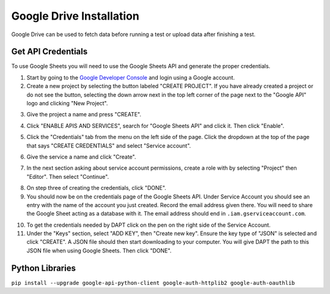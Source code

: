 .. _google-drive-install:

Google Drive Installation
==========================

Google Drive can be used to fetch data before running a test or upload data after finishing a test.

Get API Credentials
-------------------

To use Google Sheets you will need to use the Google Sheets API and generate the proper credentials.  

1. Start by going to the `Google Developer Console <https://console.developers.google.com>`_ and login using a Google account.

2. Create a new project by selecting the button labeled "CREATE PROJECT".  If you have already created a project or do not see the button, selecting the down arrow next in the top left corner of the page next to the "Google API" logo and clicking "New Project".

.. image:: ../images/gdc_home.png
  :alt: Google Developer Console Home

3. Give the project a name and press "CREATE".

.. image:: ../images/gdc_new-project.png
  :alt: Create the new project

4. Click "ENABLE APIS AND SERVICES", search for "Google Sheets API" and click it.  Then click "Enable".

.. image:: ../images/gdc_sheets_enable.png
  :alt: Enable the Google Sheets API

5. Click the "Credentials" tab from the menu on the left side of the page.  Click the dropdown at the top of the page that says "CREATE CREDENTIALS" and select "Service account".  

.. image:: ../images/gdc_sheets_creds-create.png
  :alt: Create credentials for a service account.

6. Give the service a name and click "Create".  

.. image:: ../images/gdc_sheets_creds-create-1.png
  :alt: Create credentials for a service account, part 1

7. In the next section asking about service account permissions, create a role with by selecting "Project" then "Editor".  Then select "Continue".

.. image:: ../images/gdc_sheets_creds-create-2.png
  :alt: Create credentials for a service account, part 2

8. On step three of creating the credentials, click "DONE".

9. You should now be on the credentials page of the Google Sheets API.  Under Service Account you should see an entry with the name of the account you just created.  Record the email address given there.  You will need to share the Google Sheet acting as a database with it.  The email address should end in ``.iam.gserviceaccount.com``.

.. image:: ../images/gdc_sheets_creds.png
  :alt: Example credentials page.

10. To get the credentials needed by DAPT click on the pen on the right side of the Service Account.

11. Under the "Keys" section, select "ADD KEY", then "Create new key".  Ensure the key type of "JSON" is selected and click "CREATE".  A JSON file should then start downloading to your computer.  You will give DAPT the path to this JSON file when using Google Sheets.  Then click "DONE".

.. image:: ../images/gdc_sheets_create-keys.png
  :alt: Create the Google Sheets keys


Python Libraries
----------------

``pip install --upgrade google-api-python-client google-auth-httplib2 google-auth-oauthlib``
